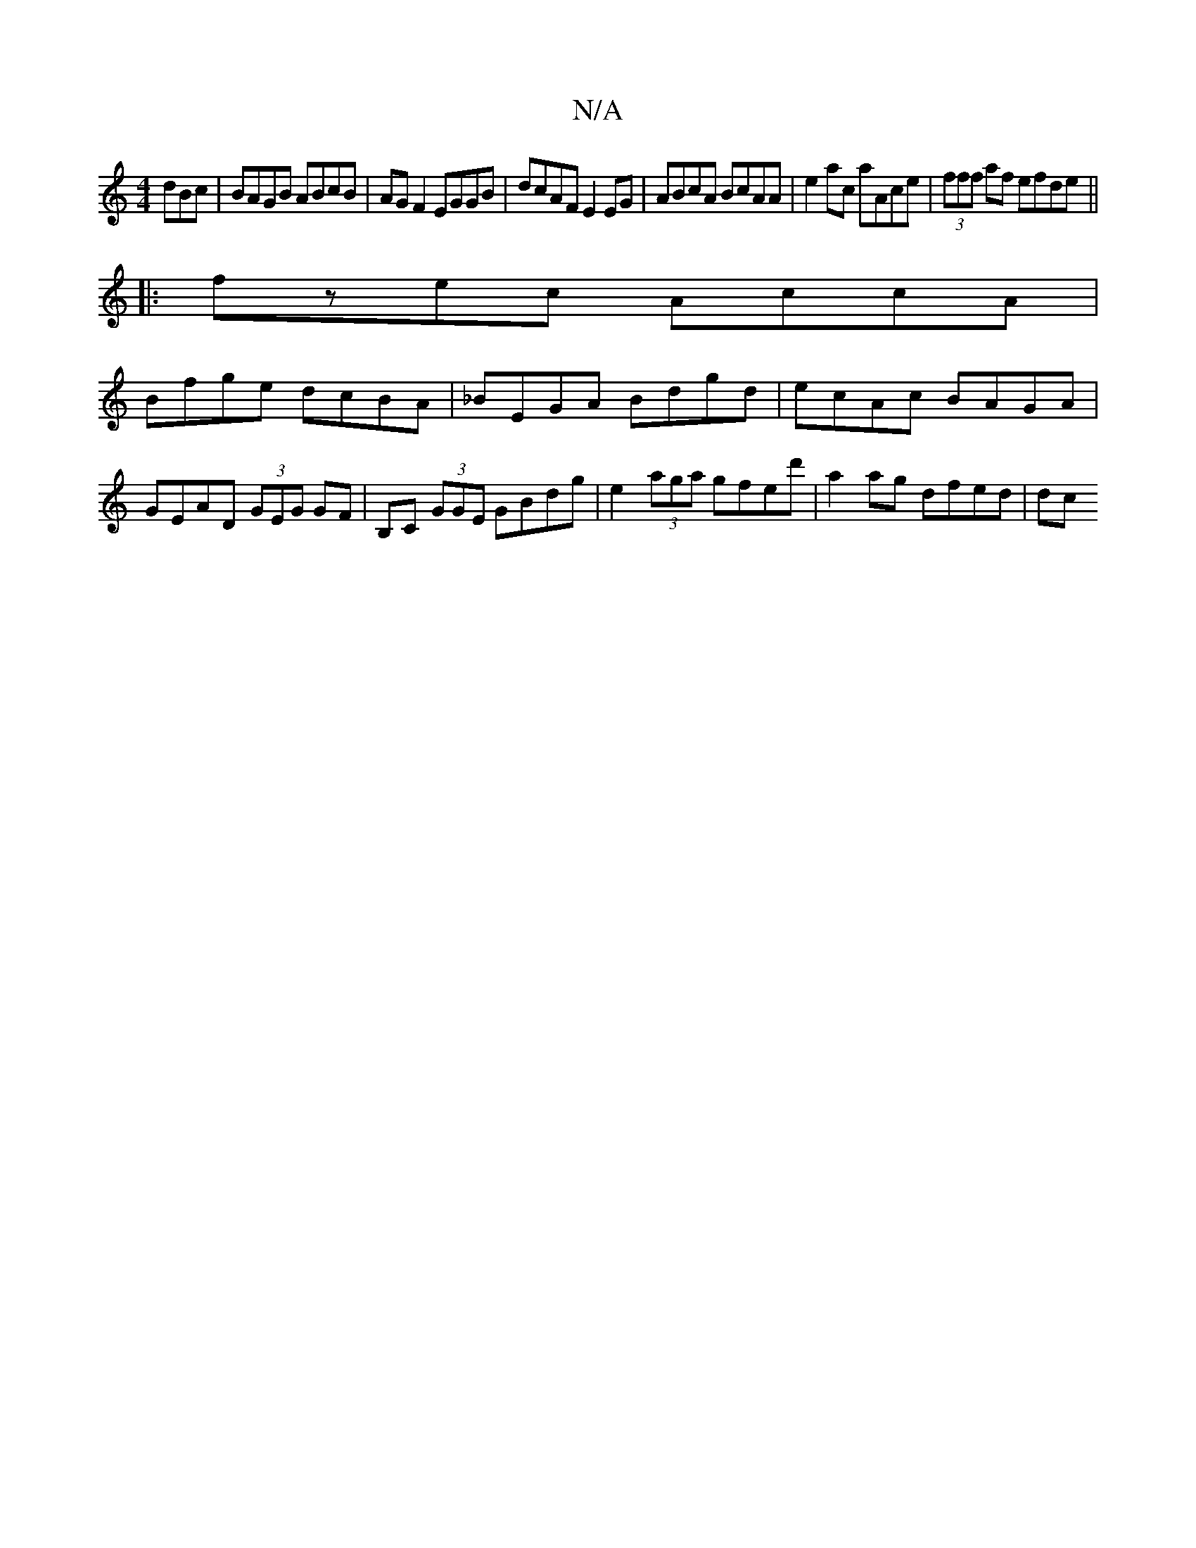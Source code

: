 X:1
T:N/A
M:4/4
R:N/A
K:Cmajor
dBc | BAGB ABcB | AGF2 EGGB | dcAF E2EG | ABcA BcAA | e2ac aAce | (3fff af efde ||
|:fzec AccA |
 Bfge dcBA | _BEGA Bdgd | ecAc BAGA |
GEAD (3GEG GF | B,C (3GGE GBdg | e2 (3aga gfed' | a2 ag dfed | dc